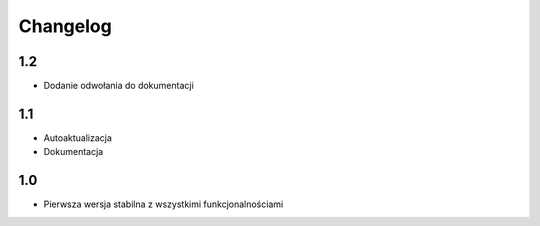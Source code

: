 Changelog
=========
-------------------------
1.2
-------------------------
- Dodanie odwołania do dokumentacji

-------------------------
1.1
-------------------------
- Autoaktualizacja
- Dokumentacja

-------------------------
1.0
-------------------------
- Pierwsza wersja stabilna z wszystkimi funkcjonalnościami